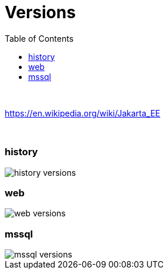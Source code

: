 = Versions
:stylesheet: ../shared/adoc-styles.css
:toc:
:toclevels: 5

{empty} +

https://en.wikipedia.org/wiki/Jakarta_EE

{empty} +







=== history

image::img/history-versions.png[]



=== web

image::img/web-versions.png[]


=== mssql


image::img/mssql-versions.png[]
